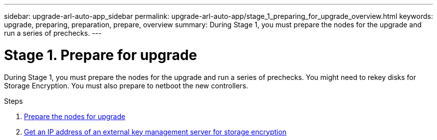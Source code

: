 ---
sidebar: upgrade-arl-auto-app_sidebar
permalink: upgrade-arl-auto-app/stage_1_preparing_for_upgrade_overview.html
keywords: upgrade, preparing, preparation, prepare, overview
summary: During Stage 1, you must prepare the nodes for the upgrade and run a series of prechecks.
---

= Stage 1. Prepare for upgrade
:hardbreaks:
:nofooter:
:icons: font
:linkattrs:
:imagesdir: ./media/

//
// This file was created with NDAC Version 2.0 (August 17, 2020)
//
// 2020-12-02 14:33:53.835501
//

[.lead]
During Stage 1, you must prepare the nodes for the upgrade and run a series of prechecks. You might need to rekey disks for Storage Encryption. You must also prepare to netboot the new controllers.

.Steps

. link:preparing_the_nodes_for_upgrade.html[Prepare the nodes for upgrade]
. link:getting_an_ip_address_of_an_external_key_management_server_for_storage_encryption.html[Get an IP address of an external key management server for storage encryption]
